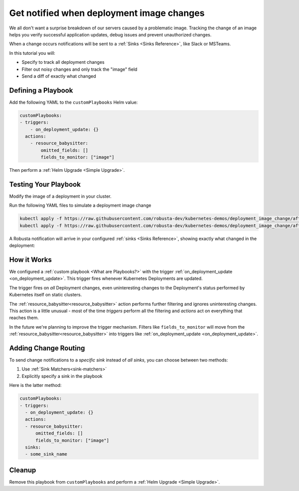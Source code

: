 .. TODO: add a tutorial for tracking ingresses

Get notified when deployment image changes
#############################################

We all don't want a surprise breakdown of our servers caused by a problematic image. Tracking the change of an image helps you verify successful application updates, debug issues and prevent unauthorized changes.

When a change occurs notifications will be sent to a :ref:`Sinks <Sinks Reference>`, like Slack or MSTeams.

In this tutorial you will:

* Specify to track all deployment changes
* Filter out noisy changes and only track the "image" field
* Send a diff of exactly what changed

.. details:: Why Track Kubernetes Changes?

    Change tracking is useful in organizations where multiple teams deploy to the same cluster. Some use cases:

    * **DevOps and Platform Teams:** Track all changes to Ingresses and other sensitive cluster resources.
    * **Developers:** Get notified each time your application is deployed to production.
    * **Security and DevSecOps:** Assorted use cases.

Defining a Playbook
---------------------

Add the following YAML to the ``customPlaybooks`` Helm value:

.. code-block:: yaml

    customPlaybooks:
    - triggers:
        - on_deployment_update: {}
      actions:
        - resource_babysitter:
            omitted_fields: []
            fields_to_monitor: ["image"]

Then perform a :ref:`Helm Upgrade <Simple Upgrade>`.

Testing Your Playbook
------------------------

Modify the image of a deployment in your cluster.

Run the following YAML files to simulate a deployment image change

.. code-block:: yaml

  kubectl apply -f https://raw.githubusercontent.com/robusta-dev/kubernetes-demos/deployment_image_change/after_image_change.yaml
  kubectl apply -f https://raw.githubusercontent.com/robusta-dev/kubernetes-demos/deployment_image_change/after_image_change.yaml

A Robusta notification will arrive in your configured :ref:`sinks <Sinks Reference>`, showing exactly what changed in the deployment:

.. image:: /images/deployment-image-change.png
  :width: 600
  :align: center

How it Works
----------------
We configured a :ref:`custom playbook <What are Playbooks?>` with the trigger
:ref:`on_deployment_update <on_deployment_update>`. This trigger fires whenever Kubernetes Deployments are updated.

The trigger fires on *all* Deployment changes, even uninteresting changes to the Deployment's status performed by
Kubernetes itself on static clusters.

The :ref:`resource_babysitter<resource_babysitter>` action performs further filtering and ignores uninteresting changes. This action is a little unusual - most of the time *triggers* perform all the filtering
and *actions* act on everything that reaches them.

In the future we're planning to improve the trigger mechanism. Filters like ``fields_to_monitor`` will move from the
:ref:`resource_babysitter<resource_babysitter>` into triggers like :ref:`on_deployment_update <on_deployment_update>`.

Adding Change Routing
------------------------------

To send change notifications to a *specific sink* instead of *all sinks*, you can choose between two methods:

1. Use :ref:`Sink Matchers<sink-matchers>`
2. Explicitly specify a sink in the playbook

Here is the latter method:

.. code-block:: yaml

    customPlaybooks:
    - triggers:
      - on_deployment_update: {}
      actions:
      - resource_babysitter:
          omitted_fields: []
          fields_to_monitor: ["image"]
      sinks:
      - some_sink_name


.. Check Your Understanding
.. ------------------------------
.. Change the playbook configuration so it monitors changes to any Pod's image,
.. whether that Pod is part of a Deployment or not.

.. .. details:: Solution

..     TODO: show solution

Cleanup
------------------------------
Remove this playbook from ``customPlaybooks`` and perform a :ref:`Helm Upgrade <Simple Upgrade>`.
